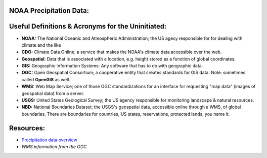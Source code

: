 NOAA Precipitation Data:
========================
Useful Definitions & Acronyms for the Uninitiated:
==================================================
- **NOAA:** The National Oceanic and Atmospheric Administration; the US agecy responsible for for dealing with climate and the like
- **CDO:** Climate Data Online; a service that makes the NOAA's climate data accessible over the web.
- **Geospatial:** Data that is associated with a location, e.g. height stored as a function of global coordinates.
- **GIS:** Geographic Information Systems: Any software that has to do with geographic data.
- **OGC:** Open Geospatial Consortium; a cooperative entity that creates standards for GIS data. Note: sometimes called **OpenGIS** as well.
- **WMS:** Web Map Service; one of those OGC standardizations for an interface for requesting "map data" (images of geospatial data) from a server.
- **USGS:** United States Geological Survey; the US agency responsible for monitoring landscape & natural resources.
- **NBD:** National Boundaries Dataset; the USGS's geospatial data, accessible online through a WMS, of global boundaries. There are boundaries for countries, US states, reservations, protected lands, you name it.
Resources:
==========
- `Precipitation data overview`_
- `WMS information from the OGC`

.. _Precipitation data overview: https://www.ncei.noaa.gov/metadata/geoportal/rest/metadata/item/gov.noaa.ncdc:C00947/html
.. _WMS information from the OGC: https://www.ogc.org/standard/wms/